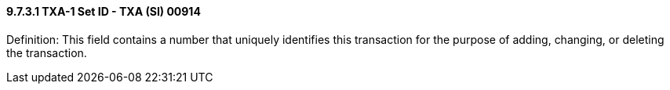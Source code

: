 ==== 9.7.3.1 TXA-1 Set ID - TXA (SI) 00914

Definition: This field contains a number that uniquely identifies this transaction for the purpose of adding, changing, or deleting the transaction.

